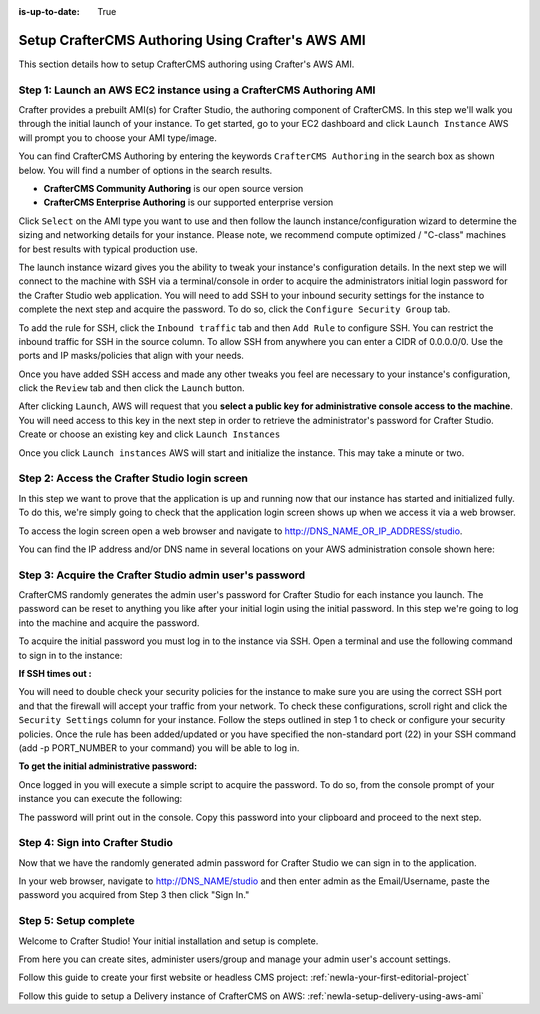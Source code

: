 :is-up-to-date: True

.. index:: Setup CrafterCMS Authoring Using Crafter's AWS AMI

.. _newIa-setup-authoring-using-aws-ami:

==================================================
Setup CrafterCMS Authoring Using Crafter's AWS AMI
==================================================

This section details how to setup CrafterCMS authoring using Crafter's AWS AMI.

-------------------------------------------------------------------
Step 1: Launch an AWS EC2 instance using a CrafterCMS Authoring AMI
-------------------------------------------------------------------

Crafter provides a prebuilt AMI(s) for Crafter Studio, the authoring component of CrafterCMS. In this step we'll walk you through the initial launch of your instance. To get started, go to your EC2 dashboard and click ``Launch Instance`` AWS will prompt you to choose your AMI type/image.

.. image:: /_static/images/ami/craftercms-aws-ami-authoring-launch-instance.jpg
    :width: 100 %
    :align: center
    :alt: CrafterCMS AWS AMI Authoring Launch Instance

You can find CrafterCMS Authoring by entering the keywords ``CrafterCMS Authoring`` in the search box as shown below. You will find a number of options in the search results.

* **CrafterCMS Community Authoring** is our open source version
* **CrafterCMS Enterprise Authoring** is our supported enterprise version

Click ``Select`` on the AMI type you want to use and then follow the launch instance/configuration wizard to determine the sizing and networking details for your instance. Please note, we recommend compute optimized / "C-class" machines for best results with typical production use.

.. image:: /_static/images/ami/craftercms-aws-ami-authoring-choose-ami.jpg
    :width: 100 %
    :align: center
    :alt: CrafterCMS AWS AMI Authoring Choose AMI

The launch instance wizard gives you the ability to tweak your instance's configuration details. In the next step we will connect to the machine with SSH via a terminal/console in order to acquire the administrators initial login password for the Crafter Studio web application. You will need to add SSH to your inbound security settings for the instance to complete the next step and acquire the password. To do so, click the ``Configure Security Group`` tab.


To add the rule for SSH, click the ``Inbound traffic`` tab and then ``Add Rule`` to configure SSH. You can restrict the inbound traffic for SSH in the source column. To allow SSH from anywhere you can enter a CIDR of 0.0.0.0/0. Use the ports and IP masks/policies that align with your needs.

.. image:: /_static/images/ami/craftercms-aws-ami-authoring-configure-security-group.jpg
    :width: 100 %
    :align: center
    :alt: CrafterCMS AWS AMI Authoring Configure Security Group

Once you have added SSH access and made any other tweaks you feel are necessary to your instance's configuration, click the ``Review`` tab and then click the ``Launch`` button.

.. image:: /_static/images/ami/craftercms-aws-ami-authoring-review1.jpg
    :width: 100 %
    :align: center
    :alt: CrafterCMS AWS AMI Authoring Review

After clicking ``Launch``, AWS will request that you **select a public key for administrative console access to the machine**. You will need access to this key in the next step in order to retrieve the administrator's password for Crafter Studio. Create or choose an existing key and click ``Launch Instances``

.. image:: /_static/images/ami/craftercms-aws-ami-authoring-launch-2.jpg
    :width: 100 %
    :align: center
    :alt: CrafterCMS AWS AMI Authoring Launch

Once you click ``Launch instances`` AWS will start and initialize the instance. This may take a minute or two.

.. image:: /_static/images/ami/craftercms-aws-ami-authoring-initializing1.jpg
    :width: 100 %
    :align: center
    :alt: CrafterCMS AWS AMI Authoring Initializing

----------------------------------------------
Step 2: Access the Crafter Studio login screen
----------------------------------------------

In this step we want to prove that the application is up and running now that our instance has started and initialized fully. To do this, we're simply going to check that the application login screen shows up when we access it via a web browser.

To access the login screen open a web browser and navigate to http://DNS_NAME_OR_IP_ADDRESS/studio.

.. image:: /_static/images/ami/craftercms-aws-ami-authoring-login.jpg
    :width: 100 %
    :align: center
    :alt: CrafterCMS AWS AMI Authoring Login

You can find the IP address and/or DNS name in several locations on your AWS administration console shown here:

.. image:: /_static/images/ami/craftercms-aws-ami-authoring-public-ip-and-dns.jpg
    :width: 100 %
    :align: center
    :alt: CrafterCMS AWS AMI Authoring Public IP and DNS

--------------------------------------------------------
Step 3: Acquire the Crafter Studio admin user's password
--------------------------------------------------------

CrafterCMS randomly generates the admin user's password for Crafter Studio for each instance you launch. The password can be reset to anything you like after your initial login using the initial password. In this step we're going to log into the machine and acquire the password.

To acquire the initial password you must log in to the instance via SSH. Open a terminal and use the following command to sign in to the instance:

.. code-block:: sh
    :linenos:

    ssh -i ./PATH/TO/PEM/keys.pem ubuntu@IP-ADDRESS

.. image:: /_static/images/ami/craftercms-aws-ami-authoring-ssh.jpg
    :width: 100 %
    :align: center
    :alt: CrafterCMS AWS AMI Authoring SSH

**If SSH times out :**

You will need to double check your security policies for the instance to make sure you are using the correct SSH port and that the firewall will accept your traffic from your network. To check these configurations, scroll right and click the ``Security Settings`` column for your instance.  Follow the steps outlined in step 1 to check or configure your security policies. Once the rule has been added/updated or you have specified the non-standard port (22) in your SSH command (add -p PORT_NUMBER to your command) you will be able to log in.

**To get the initial administrative password:**

Once logged in you will execute a simple script to acquire the password. To do so, from the console prompt of your instance you can execute the following:

.. code-block:: sh
    :linenos:

    sudo get-studio-password.sh

The password will print out in the console. Copy this password into your clipboard and proceed to the next step.

.. image:: /_static/images/ami/craftercms-aws-ami-authoring-get-admin-password1.png
    :width: 65 %
    :align: center
    :alt: CrafterCMS AWS AMI Authoring Get Admin Password

--------------------------------
Step 4: Sign into Crafter Studio
--------------------------------

Now that we have the randomly generated admin password for Crafter Studio we can sign in to the application.

In your web browser, navigate to http://DNS_NAME/studio and then enter admin as the Email/Username, paste the password you acquired from Step 3 then click "Sign In."

.. image:: /_static/images/ami/craftercms-aws-ami-authoring-login.jpg
    :width: 100 %
    :align: center
    :alt: CrafterCMS AWS AMI Authoring Login

----------------------
Step 5: Setup complete
----------------------
Welcome to Crafter Studio! Your initial installation and setup is complete.

From here you can create sites, administer users/group and manage your admin user's account settings.

Follow this guide to create your first website or headless CMS project: :ref:`newIa-your-first-editorial-project`

Follow this guide to setup a Delivery instance of CrafterCMS on AWS: :ref:`newIa-setup-delivery-using-aws-ami`
